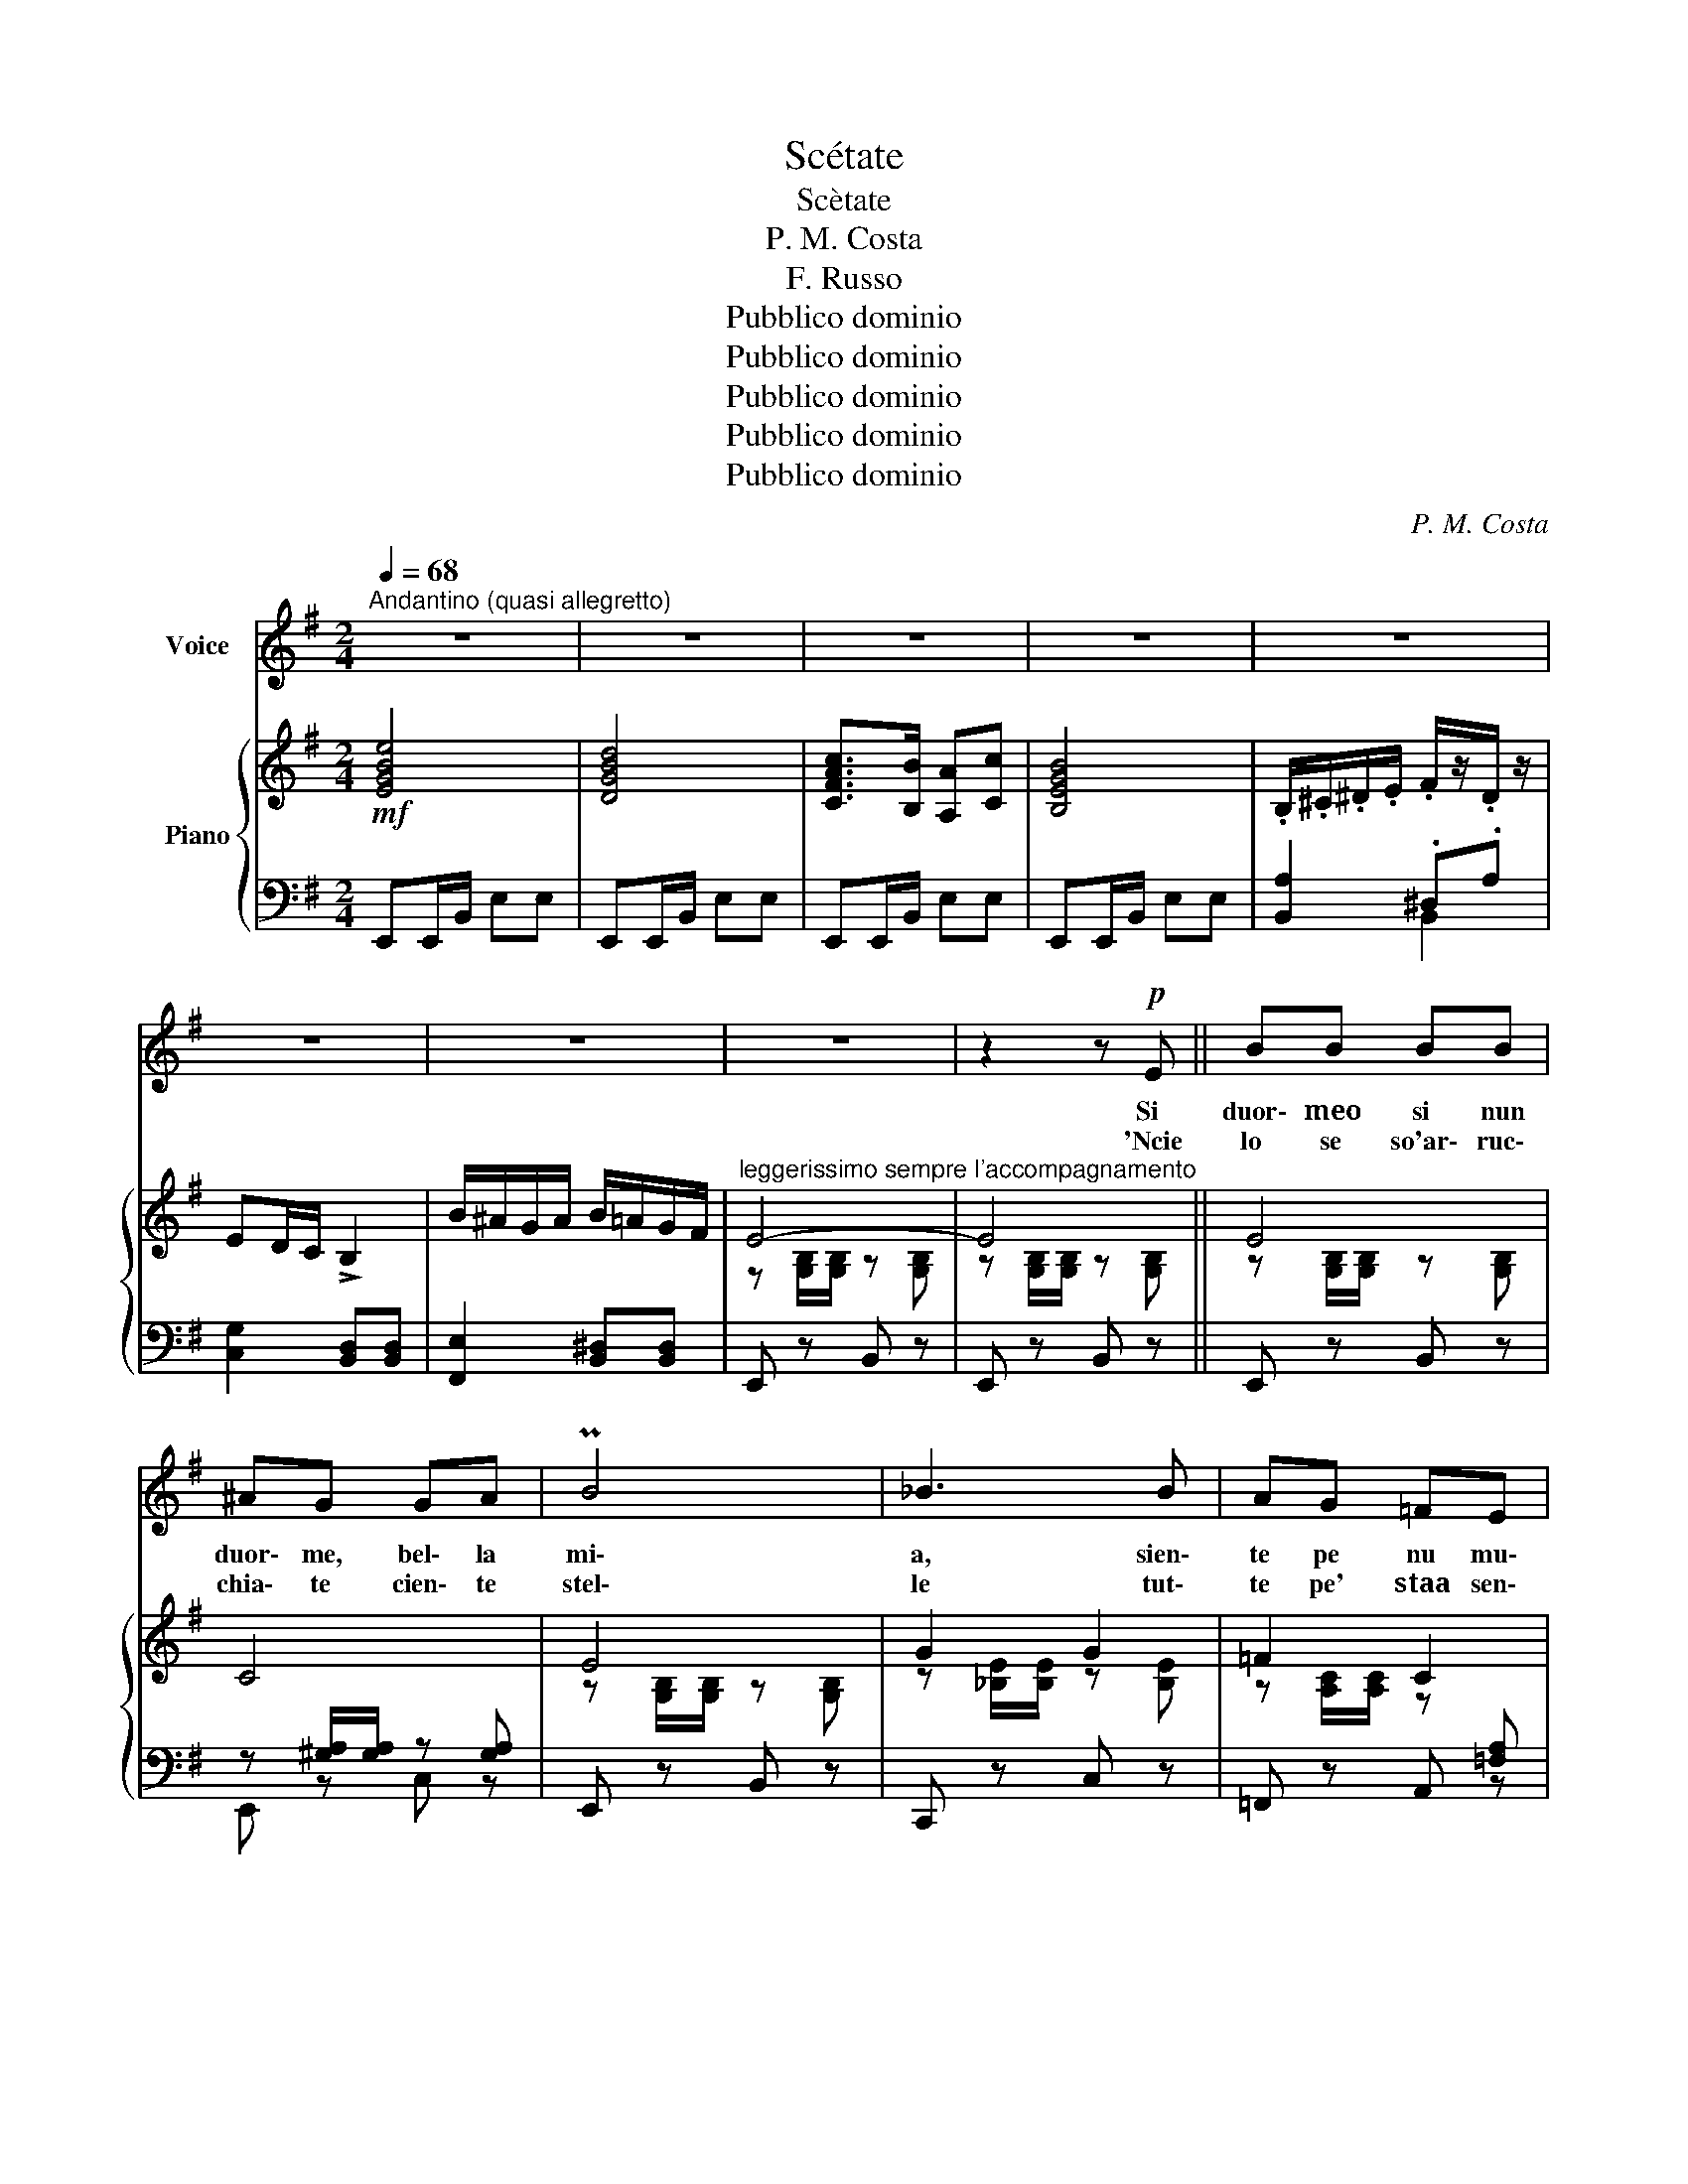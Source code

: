 X:1
T:Scétate
T:Scètate
T:P. M. Costa
T:F. Russo
T:Pubblico dominio
T:Pubblico dominio
T:Pubblico dominio
T:Pubblico dominio
T:Pubblico dominio
C:P. M. Costa
Z:F. Russo
Z:Pubblico dominio
%%score 1 { ( 2 5 ) | ( 3 4 ) }
L:1/8
Q:1/4=68
M:2/4
K:G
V:1 treble nm="Voice"
V:2 treble nm="Piano"
V:5 treble 
V:3 bass 
V:4 bass 
V:1
"^Andantino (quasi allegretto)" z4 | z4 | z4 | z4 | z4 | z4 | z4 | z4 | z2 z!p! E || BB BB | %10
w: ||||||||Si~|duor\- meo si nun|
w: ||||||||'Ncie|lo se so'ar\- ruc\-|
 ^AG GA | PB4 | _B3 B | AG =FE | ^DE =F(3(F/G/F/) | PE4 | E4- | E2 z2 | z2 z E | BB BB | ^AG GA | %21
w: duor\- me, bel\- la|mi\-|a, sien\-|te pe nu mu\-|men\- to che\- _ _ sta|vo\-|ce!|_|Chi|te vo' be\- neas\-|saie sta mmiez' 'a|
w: chia\- te cien\- te|stel\-|le tut\-|te pe' staa sen\-|tì che\- sta can\- _ _|zo\-|ne:|_|ag\-|gio 'nti\- so par\-|là li ttre cchiù|
 PB4 | _B3 B | AG =FE | ^DE =F(3(F/G/F/) | PE4 | E4- | E2 z2 | z2 z E | =FG AB | cB AB | %31
w: vi\-|a pe'|te can\- tà 'na|can\- zun\- cel\- la _ _|do\-|ce!||Ma|stai dur\- men\- no,|nun te si' sce\-|
w: bbel\-|le, di\-|ce\- va\- no: Nce|te\- ne pas\- sï\- _ _|o\-|ne!||È|pas\- sï\- o\- ne|ca nun pas\- sa|
{Bc} (B>^A) B2- | B2 z E | =FG AB |{cd} cB Ac | PB4- | !breath!B!f!Bcd |{cd} c!<(!B B2 | %38
w: ta- * ta,|_ sti|ffe\- ne\- stel\- le|nun se von\- noa|prì,|_ è nu ri\-|ca\-- * mo|
w: ma\- _ ie,|_ pas\-|sa lu mun\- ne,es\-|sa nun pas\- sar\-|rà!|_ Tu cer\- toa|che\-- * sto|
 ^A!<)!B cd |{cd} cB B2- | BA!>(! BA!>)! |!mp! GF E2- | E^D B,D | E4 | z!<(! B cd!<)! | %45
w: sta man\- du\- li\-|na- * ta!|_ Scé\- ta\- te,|bel\- la mia,|_ nun cchiù dur\-|mì!|è nu ri\-|
w: nun ce pen\- zar\-|ra\- _ ie,|_ ma tu na\-|sci\- ste pe'|_ m'af\- fat\- tu\-|rà!|Tu cer\- toa|
!mf!{cd} cB B2 | ^AB cd |{cd} cB B2- | BA BA |!>(! GF E2-!>)! |!mp! E^D B,D |1 E4 :|2 E2 z2 || z4 | %54
w: ca\-- * mo|sta man\- du\- li\-|na- * ta!|_ Scé\- ta\- te,|bel\- la mia,|* nun cchiù dur\-|mì!|||
w: che\-- * sto|nun ce pen\- zar\-|ra\-- * ie,|_ ma tu na\-|sci\- ste pe'|_ m'af\- fat\- tu\-||rà!||
 z4 |!ff!!ff! e4 | d4 | c>B Ac | B4- | B2 z2 | z4 | z4 |!f!!f! e4- | e4- | e4- | e4- | e2 z2 | %67
w: |Ah!|_||||||Ah!|_||||
w: |||||||||||||
 z2 z2 | z4 | z2 z2 |] %70
w: |||
w: |||
V:2
!mf! [EGBe]4 | [DGBd]4 | [CFAc]>[B,B] [A,A][Cc] | [B,EGB]4 | .B,/.^C/.^D/.E/ .F/z/.D/ z/ | %5
 ED/C/ !>!B,2 | B/^A/G/A/ B/=A/G/F/ |"^leggerissimo sempre l'accompagnamento" E4- | E4 || E4 | C4 | %11
 E4 | G2 G2 | =F2 C2 | B,2 ^D2 | B,4- | B,3 B, | GE C^A, | E4 | E4 | C4 | E4 | G2 G2 | =F2 C2 | %24
 B,2 ^D2 | B,4- | B,3 B, | GEC^A, | E2"_cresc." z2 | C2 C[I:staff +1][F,A,C] | %30
[I:staff -1] C2 D[I:staff +1][F,A,D] |[I:staff -1] ^D2 D[I:staff +1][A,B,^D] | %32
[I:staff -1] F2 ^DB, | C2 C[I:staff +1][F,A,C] |[I:staff -1] C2 D[I:staff +1][F,A,D] | %35
[I:staff -1] ^D2 D[I:staff +1][A,B,^D] |[I:staff -1] F2 A2 |!<(! G2 E2 | F2!<)! AB | %39
 G2!>(! G2!>)! | E2!>(! E2!>)! | E2 C2 | B,2 F,2 | B,4 |!<(! F2 A2!<)! | G2 E2 | F2 AB | G2 G2 | %48
 E2 E2 |!>(! E2 C2!>)! | B,2 F,2 |1!p! B,4 :|2!f! [EGBe]4 || [DGBd]4 | [CFAc]>[B,B] [A,A][Cc] | %55
!ff!!ff! [EGB]3 [EGB] | [DGB]3 [DGB] | [C=FA]3 [CFA] | [B,^DF]3 [B,DF] | %59
 .B,/.^C/.^D/.E/ .F/z/.D/ z/ | ED/C/ !>!B,2 | B/^A/G/A/ B/=A/G/F/ |!f!!f! E4 | %63
 [EGB][EGB]/B,/ [EGB][EGB] | [EGB][EGB]/B,/ [EGB][EGB] | [EGB][EGB]/B,/ [EGB][EGB] | %66
!mp! [EGB]2 z2 | [GBe]2 z2 |!p! [G,B,E]4- | [G,B,E]2 z2 |] %70
V:3
 E,,E,,/B,,/ E,E, | E,,E,,/B,,/ E,E, | E,,E,,/B,,/ E,E, | E,,E,,/B,,/ E,E, | [B,,A,]2 .^D,.A, | %5
 [C,G,]2 [B,,D,][B,,D,] | [F,,E,]2 [B,,^D,][B,,D,] | E,, z B,, z | E,, z B,, z || E,, z B,, z | %10
 z [^G,A,]/[G,A,]/ z [G,A,] | E,, z B,, z | C,, z C, z | =F,, z A,, [=F,A,] | z [^D,A,] z [A,B,] | %15
 z [E,G,]/[E,G,]/ z [E,G,] | z [E,G,]/[E,G,]/ z [E,G,] | E,,B,,E,C, | z [E,G,]/[E,G,]/ z [E,G,] | %19
 z [E,G,]/[E,G,]/ z [E,G,] | z [^G,A,]/[G,A,]/ z [G,A,] | E,, z B,, z | C,, z C, z | %23
 =F,, z A,, [=F,A,] | z [^D,A,]/[D,A,]/ z [G,A,] | z [E,G,]/[E,G,]/ z [E,G,] | %26
 z [E,G,]/[E,G,]/ z [E,G,] | E,,B,,E,C, | z [G,B,]/[G,B,]/ z [G,B,] | z =F,/A,/ x2 | z =F,/A,/ x2 | %31
 z A,/B,/ x2 | z A,/B,/ x2 | z =F,/A,/ x2 | z =F,/A,/ x2 | z!f! A,/B,/ x2 | z!f! A,/B,/ z [B,^D] | %37
 z G,/B,/ z [G,B,] | z B,/^D/ x2 | G,, z E, z | z A,/B,/ z [A,C] | z [G,C]/[G,C]/ z [E,G,] | %42
 z ^D,/A,/ z [A,B,] | E,,/(B,,/E,/F,/ G,/)(A,/B,) | z A,/B,/ z [B,^D] | z G,/B,/ z [G,B,] | %46
 z B,/^D/ x2 | G,, z E, z | z A,/C/ z [A,C] | z G,/C/ z [A,C] | z ^D,/A,/ z [A,B,] |1 %51
 E,,/(B,,/E,/F,/ G,/)(A,/B,) :|2 E,,E,,/B,,/ E,E, || E,,E,,/B,,/ E,E, | E,,E,,/B,,/ E,E, | %55
 E,,E,,/B,,/ E,E, | G,,G,,/D,/ B,B, | =F,,F,,/C,/ A,A, | z4 | [B,,A,]2 .^D,.A, | %60
 [C,G,]2 [B,,D,][B,,D,] | [F,,E,]2 [B,,^D,][B,,D,] | E,,E,,/B,,/ E,E, | E,,E,,/B,,/ E,E, | %64
 D,,D,,/G,,/ D,D, | C,,C,,/G,,/ C,C, | [E,,B,,]2 z2 | [E,B,]2 z2 | [E,,B,,E,]4- | [E,,B,,E,]2 z2 |] %70
V:4
 x4 | x4 | x4 | x4 | x2 B,,2 | x4 | x4 | x4 | x4 || x4 | E,, z C, z | x4 | x4 | x3 z | %14
 B,, z B,,, z | E,, z B,, z | E,, z B,, z | x4 | E,, z B,, z | E,, z B,, z | E,, z C, z | x4 | x4 | %23
 x3 z | B,, z B,,, z | E,, z B,, z | E,, z B,, z | x4 | E,, z B,, z | A,, z A,, z | =F,, z C, z | %31
 !courtesy!^F,, z F,, z | B,, z B,,, z | A,, z A,, z | =F,, z C, z | !courtesy!^F,, z F,, z | %36
 B,, z B,,, z | E,, z B,, z | F,, z B,, z | x4 | A,, z A,, z | ^A,, z A,, z | B,, z B,,, z | x4 | %44
 B,, z B,,, z | E,, z B,, z | F,, z B,, z | x4 | A,, z A,, z | ^A,, z A,, z | B,, z B,,, z |1 %51
 x4 :|2 x4 || x4 | x4 | x4 | x4 | x4 | x4 | x2 B,,2 | x4 | x4 | x4 | x4 | x4 | x4 | x4 | x4 | x4 | %69
 x2 z2 |] %70
V:5
 x4 | x4 | x4 | x4 | x4 | x4 | x4 | z [G,B,]/[G,B,]/ z [G,B,] | z [G,B,]/[G,B,]/ z [G,B,] || %9
 z [G,B,]/[G,B,]/ z [G,B,] | x4 | z [G,B,]/[G,B,]/ z [G,B,] | z [_B,E]/[B,E]/ z [B,E] | %13
 z [A,C]/[A,C]/ z x | x4 | x4 | x4 | x4 | x4 | x4 | x4 | z [G,B,]/[G,B,]/ z [G,B,] | %22
 z [_B,E]/[B,E]/ z x | z [A,C]/[A,C]/ z x | x4 | x4 | x4 | x4 | x4 | x4 | x4 | x4 | x4 | x4 | x4 | %35
 x4 | x4 | x4 | x2 z [^DA] | z B,/E/ z [B,E] | x4 | x4 | x4 | G,4 | x4 | x4 | x2 z [^DA] | %47
 z B,/E/ z [B,E] | x4 | x4 | x4 |1 B,4 :|2 x4 || x4 | x4 | x4 | x4 | x4 | x4 | x4 | x4 | x4 | x4 | %63
 x4 | x4 | x4 | x4 | x4 | x4 | x4 |] %70


